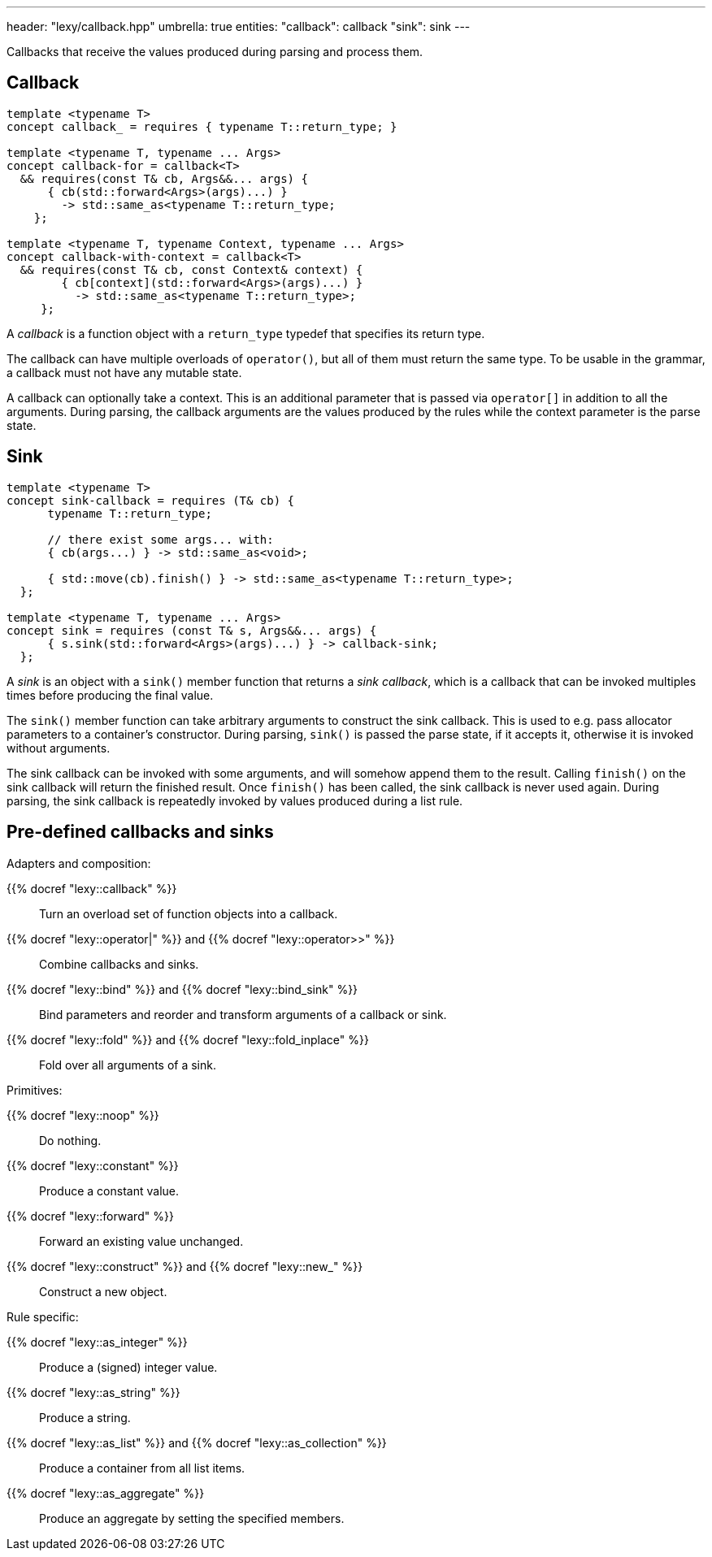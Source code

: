 ---
header: "lexy/callback.hpp"
umbrella: true
entities:
  "callback": callback
  "sink": sink
---

[.lead]
Callbacks that receive the values produced during parsing and process them.

[#callback]
== Callback

[source,cpp]
----
template <typename T>
concept callback_ = requires { typename T::return_type; }

template <typename T, typename ... Args>
concept callback-for = callback<T>
  && requires(const T& cb, Args&&... args) {
      { cb(std::forward<Args>(args)...) }
        -> std::same_as<typename T::return_type;
    };

template <typename T, typename Context, typename ... Args>
concept callback-with-context = callback<T>
  && requires(const T& cb, const Context& context) {
        { cb[context](std::forward<Args>(args)...) }
          -> std::same_as<typename T::return_type>;
     };
----

[.lead]
A _callback_ is a function object with a `return_type` typedef that specifies its return type.

The callback can have multiple overloads of `operator()`, but all of them must return the same type.
To be usable in the grammar, a callback must not have any mutable state.

A callback can optionally take a context.
This is an additional parameter that is passed via `operator[]` in addition to all the arguments.
During parsing, the callback arguments are the values produced by the rules while the context parameter is the parse state.

[#sink]
== Sink

[source,cpp]
----
template <typename T>
concept sink-callback = requires (T& cb) {
      typename T::return_type;

      // there exist some args... with:
      { cb(args...) } -> std::same_as<void>;

      { std::move(cb).finish() } -> std::same_as<typename T::return_type>;
  };

template <typename T, typename ... Args>
concept sink = requires (const T& s, Args&&... args) {
      { s.sink(std::forward<Args>(args)...) } -> callback-sink;
  };
----

[.lead]
A _sink_ is an object with a `sink()` member function that returns a _sink callback_, which is a callback that can be invoked multiples times before producing the final value.

The `sink()` member function can take arbitrary arguments to construct the sink callback.
This is used to e.g. pass allocator parameters to a container's constructor.
During parsing, `sink()` is passed the parse state, if it accepts it, otherwise it is invoked without arguments.

The sink callback can be invoked with some arguments, and will somehow append them to the result.
Calling `finish()` on the sink callback will return the finished result.
Once `finish()` has been called, the sink callback is never used again.
During parsing, the sink callback is repeatedly invoked by values produced during a list rule.

== Pre-defined callbacks and sinks

.Adapters and composition:
{{% docref "lexy::callback" %}}::
  Turn an overload set of function objects into a callback.
{{% docref "lexy::operator|" %}} and {{% docref "lexy::operator>>" %}}::
  Combine callbacks and sinks.
{{% docref "lexy::bind" %}} and {{% docref "lexy::bind_sink" %}}::
  Bind parameters and reorder and transform arguments of a callback or sink.
{{% docref "lexy::fold" %}} and {{% docref "lexy::fold_inplace" %}}::
  Fold over all arguments of a sink.

.Primitives:
{{% docref "lexy::noop" %}}::
  Do nothing.
{{% docref "lexy::constant" %}}::
  Produce a constant value.
{{% docref "lexy::forward" %}}::
  Forward an existing value unchanged.
{{% docref "lexy::construct" %}} and {{% docref "lexy::new_" %}}::
  Construct a new object.

.Rule specific:
{{% docref "lexy::as_integer" %}}::
  Produce a (signed) integer value.
{{% docref "lexy::as_string" %}}::
  Produce a string.
{{% docref "lexy::as_list" %}} and {{% docref "lexy::as_collection" %}}::
  Produce a container from all list items.
{{% docref "lexy::as_aggregate" %}}::
  Produce an aggregate by setting the specified members.

